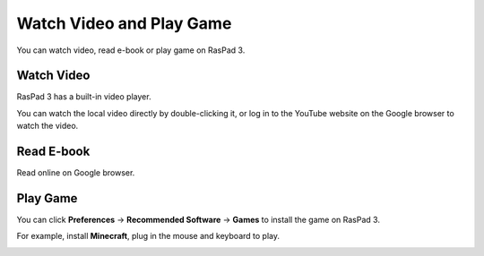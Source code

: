 Watch Video and Play Game
=================================

You can watch video, read e-book or play game on RasPad 3.


Watch Video
------------------

RasPad 3 has a built-in video player.

.. image:: img/video.png
  :width: 150
  :align: center

You can watch the local video directly by double-clicking it, or log in to the YouTube website on the Google browser to watch the video.

.. image:: img/video1.png
  :width: 600
  :align: center

Read E-book
------------

Read online on Google browser.

.. image:: img/book2.png
  :width: 600
  :align: center

Play Game
-----------
You can click **Preferences** -> **Recommended Software** -> **Games** to install the game on RasPad 3.

.. image:: img/game_minecraft.png

For example, install **Minecraft**, plug in the mouse and keyboard to play.

.. image:: img/game.png
  :width: 600
  :align: center






